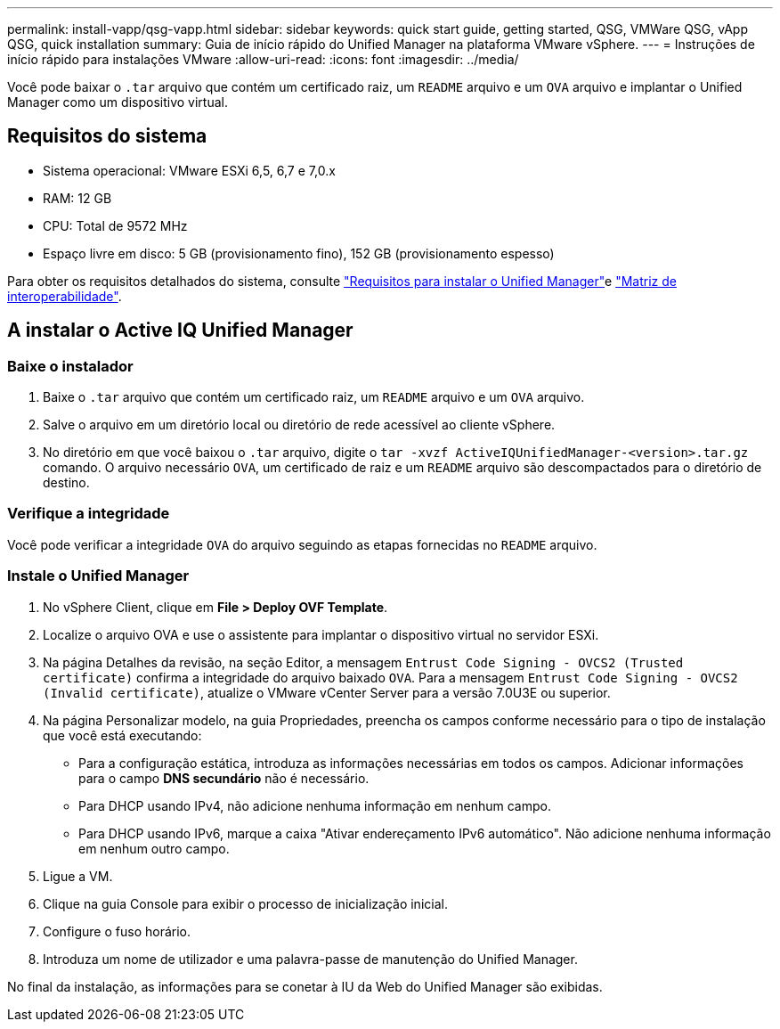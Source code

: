 ---
permalink: install-vapp/qsg-vapp.html 
sidebar: sidebar 
keywords: quick start guide, getting started, QSG, VMWare QSG, vApp QSG, quick installation 
summary: Guia de início rápido do Unified Manager na plataforma VMware vSphere. 
---
= Instruções de início rápido para instalações VMware
:allow-uri-read: 
:icons: font
:imagesdir: ../media/


[role="lead"]
Você pode baixar o `.tar` arquivo que contém um certificado raiz, um `README` arquivo e um `OVA` arquivo e implantar o Unified Manager como um dispositivo virtual.



== Requisitos do sistema

* Sistema operacional: VMware ESXi 6,5, 6,7 e 7,0.x
* RAM: 12 GB
* CPU: Total de 9572 MHz
* Espaço livre em disco: 5 GB (provisionamento fino), 152 GB (provisionamento espesso)


Para obter os requisitos detalhados do sistema, consulte link:../install-vapp/concept_requirements_for_installing_unified_manager.html["Requisitos para instalar o Unified Manager"]e link:http://mysupport.netapp.com/matrix["Matriz de interoperabilidade"].



== A instalar o Active IQ Unified Manager



=== Baixe o instalador

. Baixe o `.tar` arquivo que contém um certificado raiz, um `README` arquivo e um `OVA` arquivo.
. Salve o arquivo em um diretório local ou diretório de rede acessível ao cliente vSphere.
. No diretório em que você baixou o `.tar` arquivo, digite o `tar -xvzf ActiveIQUnifiedManager-<version>.tar.gz` comando. O arquivo necessário `OVA`, um certificado de raiz e um `README` arquivo são descompactados para o diretório de destino.




=== Verifique a integridade

Você pode verificar a integridade `OVA` do arquivo seguindo as etapas fornecidas no `README` arquivo.



=== Instale o Unified Manager

. No vSphere Client, clique em *File > Deploy OVF Template*.
. Localize o arquivo OVA e use o assistente para implantar o dispositivo virtual no servidor ESXi.
. Na página Detalhes da revisão, na seção Editor, a mensagem  `Entrust Code Signing - OVCS2 (Trusted certificate)` confirma a integridade do arquivo baixado `OVA`. Para a mensagem `Entrust Code Signing - OVCS2 (Invalid certificate)`, atualize o VMware vCenter Server para a versão 7.0U3E ou superior.
. Na página Personalizar modelo, na guia Propriedades, preencha os campos conforme necessário para o tipo de instalação que você está executando:
+
** Para a configuração estática, introduza as informações necessárias em todos os campos. Adicionar informações para o campo *DNS secundário* não é necessário.
** Para DHCP usando IPv4, não adicione nenhuma informação em nenhum campo.
** Para DHCP usando IPv6, marque a caixa "Ativar endereçamento IPv6 automático". Não adicione nenhuma informação em nenhum outro campo.


. Ligue a VM.
. Clique na guia Console para exibir o processo de inicialização inicial.
. Configure o fuso horário.
. Introduza um nome de utilizador e uma palavra-passe de manutenção do Unified Manager.


No final da instalação, as informações para se conetar à IU da Web do Unified Manager são exibidas.
